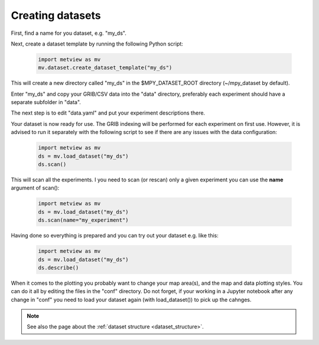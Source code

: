 Creating datasets
**********************

First, find a name for you dataset, e.g. "my_ds". 

Next, create a dataset template by running the following Python script:

    .. code-block:: python

        import metview as mv
        mv.dataset.create_dataset_template("my_ds")

This will create a new directory called "my_ds" in the $MPY_DATASET_ROOT directory (~/mpy_dataset by default). 

Enter "my_ds" and copy your GRIB/CSV data into the "data" directory, preferably each experiment should have a separate subfolder in "data".

The next step is to edit "data.yaml" and put your experiment descriptions there. 

Your dataset is now ready for use. The GRIB indexing will be performed for each experiment on first use. However, it is advised to run it separately with the following script to see if there are any issues with the data configuration:

    .. code-block:: python

        import metview as mv
        ds = mv.load_dataset("my_ds")
        ds.scan()

This will scan all the experiments. I you need to scan (or rescan) only a given experiment you can use the **name** argument of scan():

    .. code-block:: python

        import metview as mv
        ds = mv.load_dataset("my_ds")
        ds.scan(name="my_experiment")


Having done so everything is prepared and you can try out your dataset e.g. like this:

    .. code-block:: python

        import metview as mv
        ds = mv.load_dataset("my_ds")
        ds.describe()


When it comes to the plotting you probably want to change your map area(s), and the map and data plotting styles. You can do it all by editing the files in the "conf" directory. Do not forget, if your working in a Jupyter notebook after any change in "conf" you need to load your dataset again (with load_dataset()) to pick up the cahnges.

.. note::

    See also the page about the :ref:`dataset structure <dataset_structure>`.
